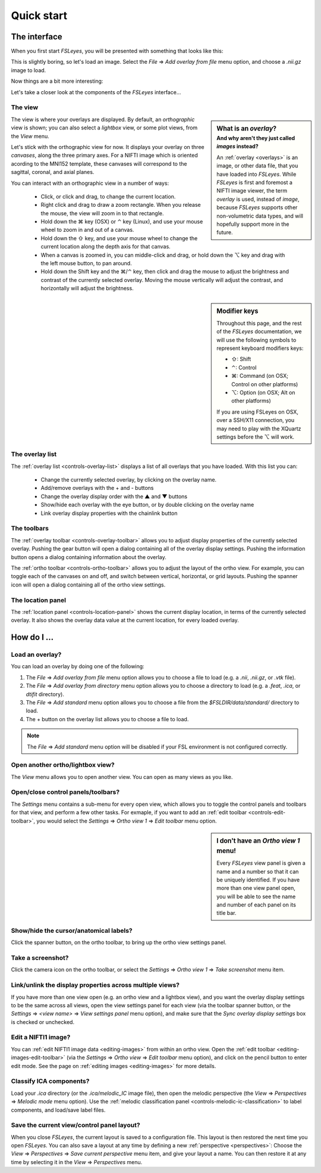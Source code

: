 .. _quick-start:


.. |command_key| unicode:: U+2318
.. |shift_key|   unicode:: U+21E7
.. |control_key| unicode:: U+2303
.. |alt_key|     unicode:: U+2325 

.. |up_arrow|    unicode:: U+25B2
.. |down_arrow|  unicode:: U+25BC

.. |right_arrow| unicode:: U+21D2


Quick start
===========


.. _quick-start-the-interface:

The interface
-------------


When you first start *FSLeyes*, you will be presented with something that
looks like this:


.. image:: images/quick_start_interface_1.png
   :align: center


This is slightly boring, so let's load an image. Select the *File*
|right_arrow| *Add overlay from file* menu option, and choose a `.nii.gz` image
to load.
          
Now things are a bit more interesting:


.. image:: images/quick_start_interface_2.png
   :align: center


Let's take a closer look at the components of the *FSLeyes* interface...


.. image:: images/quick_start_interface_overview.png
   :align: center


The view
^^^^^^^^


.. sidebar:: What is an *overlay*?
             :subtitle: And why aren't they just called *images* instead?

             An :ref:`overlay <overlays>` is an image, or other data file,
             that you have loaded into *FSLeyes*.  While *FSLeyes* is first
             and foremost a NIFTI image viewer, the term *overlay* is used,
             instead of *image*, because *FSLeyes* supports other
             non-volumetric data types, and will hopefully support more in the
             future.


The view is where your overlays are displayed. By default, an *orthographic*
view is shown; you can also select a *lightbox* view, or some plot views, from
the *View* menu.


Let's stick with the orthographic view for now. It displays your overlay on
three *canvases*, along the three primary axes. For a NIFTI image which is
oriented acording to the MNI152 template, these canvases will correspond to
the sagittal, coronal, and axial planes.



You can interact with an orthographic view in a number of ways:


 - Click, or click and drag, to change the current location.
 - Right click and drag to draw a zoom rectangle. When you release the mouse,
   the view will zoom in to that rectangle.

 - Hold down the |command_key| key (OSX) or |control_key| key (Linux), and
   use your mouse wheel to zoom in and out of a canvas. 
   
 - Hold down the |shift_key| key, and use your mouse wheel to change the
   current location along the depth axis for that canvas.

 - When a canvas is zoomed in, you can middle-click and drag, or hold down the
   |alt_key| key and drag with the left mouse button, to pan around.
   
 - Hold down the Shift key and the |command_key|/|control_key| key, then click
   and drag the mouse to adjust the brightness and contrast of the currently
   selected overlay. Moving the mouse vertically will adjust the contrast, and
   horizontally will adjust the brightness.

   
.. sidebar:: Modifier keys

             Throughout this page, and the rest of the *FSLeyes*
             documentation, we will use the following symbols to represent
             keyboard modifiers keys:

             - |shift_key|:   Shift 
             - |control_key|: Control
             - |command_key|: Command (on OSX; Control on other platforms)
             - |alt_key|:     Option (on OSX; Alt on other platforms)

             If you are using FSLeyes on OSX, over a SSH/X11 connection, you 
             may need to play with the XQuartz settings before the |alt_key|
             will work.


The overlay list
^^^^^^^^^^^^^^^^

           
The :ref:`overlay list <controls-overlay-list>` displays a list of all
overlays that you have loaded. With this list you can:


 - Change the currently selected overlay, by clicking on the overlay
   name.
 - Add/remove overlays with the + and - buttons
 - Change the overlay display order with the |up_arrow| and |down_arrow|
   buttons
 - Show/hide each overlay with the eye button, or by double clicking on
   the overlay name
 - Link overlay display properties with the chainlink button


The toolbars
^^^^^^^^^^^^


The :ref:`overlay toolbar <controls-overlay-toolbar>` allows you to adjust
display properties of the currently selected overlay. Pushing the gear button
will open a dialog containing all of the overlay display settings. Pushing the
information button opens a dialog containing information about the overlay.


The :ref:`ortho toolbar <controls-ortho-toolbar>` allows you to adjust the
layout of the ortho view. For example, you can toggle each of the canvases on
and off, and switch between vertical, horizontal, or grid layouts. Pushing the
spanner icon will open a dialog containing all of the ortho view settings.


The location panel
^^^^^^^^^^^^^^^^^^


The :ref:`location panel <controls-location-panel>` shows the current display
location, in terms of the currently selected overlay. It also shows the
overlay data value at the current location, for every loaded overlay.
   

.. _quick-start-how-do-i:

How do I ...
------------


Load an overlay?
^^^^^^^^^^^^^^^^


You can load an overlay by doing one of the following:

1. The *File* |right_arrow| *Add overlay from file* menu option allows you to
   choose a file to load (e.g. a `.nii`, `.nii.gz`, or `.vtk` file).

2. The *File* |right_arrow| *Add overlay from directory* menu option allows
   you to choose a directory to load (e.g. a `.feat`, `.ica`, or `dtifit`
   directory).

3. The *File* |right_arrow| *Add standard* menu option allows you to choose a
   file from the `$FSLDIR/data/standard/` directory to load.

4. The + button on the overlay list allows you to choose a file to load.


.. note:: The *File* |right_arrow| *Add standard* menu option will be disabled
          if your FSL environment is not configured correctly.


Open another ortho/lightbox view?
^^^^^^^^^^^^^^^^^^^^^^^^^^^^^^^^^


The *View* menu allows you to open another view. You can open as many views as
you like.


Open/close control panels/toolbars?
^^^^^^^^^^^^^^^^^^^^^^^^^^^^^^^^^^^


The *Settings* menu contains a sub-menu for every open view, which allows you
to toggle the control panels and toolbars for that view, and perform a few
other tasks. For exmaple, if you want to add an :ref:`edit toolbar
<controls-edit-toolbar>`, you would select the *Settings* |right_arrow| *Ortho
view 1* |right_arrow| *Edit toolbar* menu option.

.. sidebar:: I don't have an *Ortho view 1* menu!
             
             Every *FSLeyes* view panel is given a name and a number so that
             it can be uniquely identified. If you have more than one view
             panel open, you will be able to see the name and number of each
             panel on its title bar.


Show/hide the cursor/anatomical labels?
^^^^^^^^^^^^^^^^^^^^^^^^^^^^^^^^^^^^^^^


Click the spanner button, on the ortho toolbar, to bring up the ortho view
settings panel.



Take a screenshot?
^^^^^^^^^^^^^^^^^^


Click the camera icon on the ortho toolbar, or select the *Settings*
|right_arrow| *Ortho view 1* |right_arrow| *Take screenshot* menu item.



Link/unlink the display properties across multiple views?
^^^^^^^^^^^^^^^^^^^^^^^^^^^^^^^^^^^^^^^^^^^^^^^^^^^^^^^^^


If you have more than one view open (e.g. an ortho view and a lightbox view),
and you want the overlay display settings to be the same across all views,
open the view settings panel for each view (via the toolbar spanner button, or
the *Settings* |right_arrow| *<view name>* |right_arrow| *View settings panel*
menu option), and make sure that the *Sync overlay display settings* box is
checked or unchecked.


Edit a NIFTI1 image?
^^^^^^^^^^^^^^^^^^^^


You can :ref:`edit NIFTI1 image data <editing-images>` from within an ortho
view. Open the :ref:`edit toolbar <editing-images-edit-toolbar>` (via the
*Settings* |right_arrow| *Ortho view* |right_arrow| *Edit toolbar* menu
option), and click on the pencil button to enter edit mode. See the page on
:ref:`editing images <editing-images>` for more details.


Classify ICA components?
^^^^^^^^^^^^^^^^^^^^^^^^


Load your `.ica` directory (or the `.ica/melodic_IC` image file), then open
the melodic perspective (the *View* |right_arrow| *Perspectives* |right_arrow|
*Melodic mode* menu option). Use the :ref:`melodic classification panel
<controls-melodic-ic-classification>` to label components, and load/save label
files.


Save the current view/control panel layout?
^^^^^^^^^^^^^^^^^^^^^^^^^^^^^^^^^^^^^^^^^^^


When you close *FSLeyes*, the current layout is saved to a configuration
file. This layout is then restored the next time you open *FSLeyes*.  You can
also save a layout at any time by defining a new :ref:`perspective
<perspectives>`: Choose the *View* |right_arrow| *Perspectives* |right_arrow|
*Save current perspective* menu item, and give your layout a name. You can
then restore it at any time by selecting it in the *View* |right_arrow|
*Perspectives* menu.

